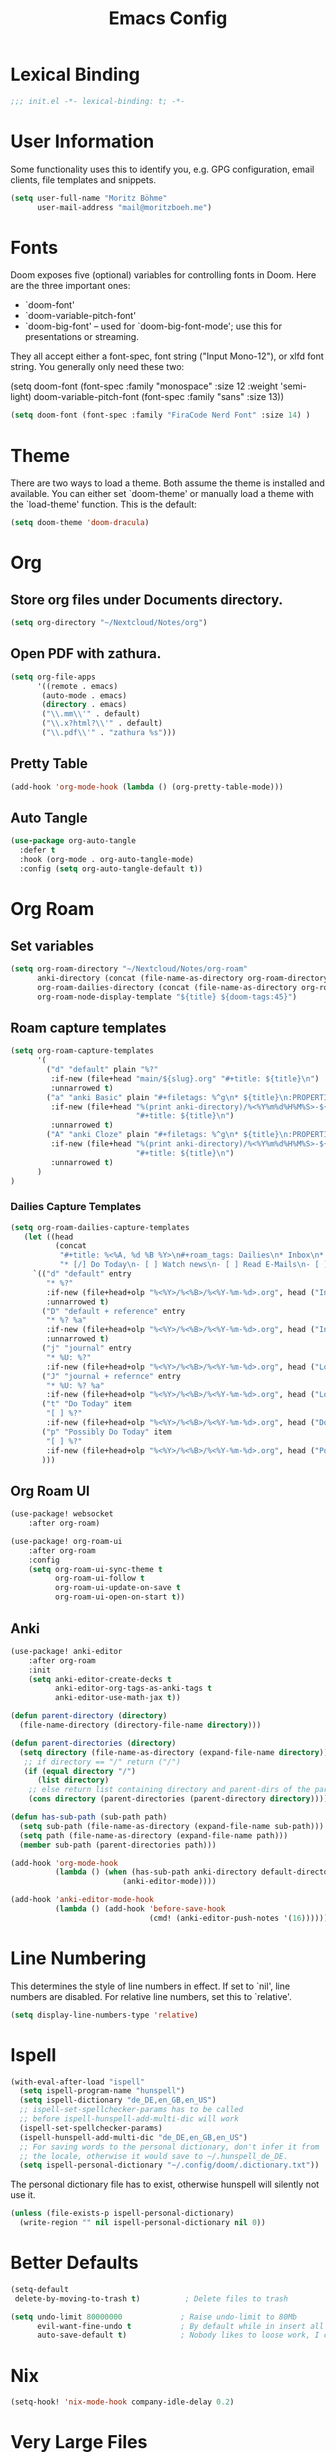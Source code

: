 #+TITLE: Emacs Config
#+STARTUP: showeverything

* Table of contents :TOC_3:noexport:
- [[#lexical-binding][Lexical Binding]]
- [[#user-information][User Information]]
- [[#fonts][Fonts]]
- [[#theme][Theme]]
- [[#org][Org]]
  - [[#store-org-files-under-documents-directory][Store org files under Documents directory.]]
  - [[#open-pdf-with-zathura][Open PDF with zathura.]]
  - [[#pretty-table][Pretty Table]]
  - [[#auto-tangle][Auto Tangle]]
- [[#org-roam][Org Roam]]
  - [[#set-variables][Set variables]]
  - [[#roam-capture-templates][Roam capture templates]]
    - [[#dailies-capture-templates][Dailies Capture Templates]]
  - [[#org-roam-ui][Org Roam UI]]
  - [[#anki][Anki]]
- [[#line-numbering][Line Numbering]]
- [[#ispell][Ispell]]
- [[#better-defaults][Better Defaults]]
- [[#nix][Nix]]
- [[#very-large-files][Very Large Files]]
- [[#email][Email]]
- [[#key-mapping][Key Mapping]]
  - [[#avy][Avy]]
  - [[#zen-mode][Zen mode]]
  - [[#org-tree-slide][Org Tree Slide]]

* Lexical Binding
#+BEGIN_SRC emacs-lisp
;;; init.el -*- lexical-binding: t; -*-
#+END_SRC

* User Information
Some functionality uses this to identify you, e.g. GPG configuration, email clients, file templates and snippets.
#+BEGIN_SRC emacs-lisp
(setq user-full-name "Moritz Böhme"
      user-mail-address "mail@moritzboeh.me")
#+END_SRC

* Fonts
Doom exposes five (optional) variables for controlling fonts in Doom. Here are the three important ones:
+ `doom-font'
+ `doom-variable-pitch-font'
+ `doom-big-font' -- used for `doom-big-font-mode'; use this for presentations or streaming.
They all accept either a font-spec, font string ("Input Mono-12"), or xlfd font string. You generally only need these two:
#+BEGIN_EXAMPLE emacs-lisp
(setq doom-font (font-spec :family "monospace" :size 12 :weight 'semi-light)
       doom-variable-pitch-font (font-spec :family "sans" :size 13))
#+END_EXAMPLE

#+BEGIN_SRC emacs-lisp
(setq doom-font (font-spec :family "FiraCode Nerd Font" :size 14) )
#+END_SRC

* Theme
There are two ways to load a theme. Both assume the theme is installed and available. You can either set `doom-theme' or manually load a theme with the `load-theme' function. This is the default:
#+BEGIN_SRC emacs-lisp
(setq doom-theme 'doom-dracula)
#+END_SRC

* Org
** Store org files under Documents directory.
#+BEGIN_SRC emacs-lisp
(setq org-directory "~/Nextcloud/Notes/org")
#+END_SRC

** Open PDF with zathura.
#+BEGIN_SRC emacs-lisp
(setq org-file-apps
      '((remote . emacs)
       (auto-mode . emacs)
       (directory . emacs)
       ("\\.mm\\'" . default)
       ("\\.x?html?\\'" . default)
       ("\\.pdf\\'" . "zathura %s")))
#+END_SRC

** Pretty Table
#+BEGIN_SRC emacs-lisp
(add-hook 'org-mode-hook (lambda () (org-pretty-table-mode)))
#+END_SRC
** Auto Tangle
#+begin_src emacs-lisp
(use-package org-auto-tangle
  :defer t
  :hook (org-mode . org-auto-tangle-mode)
  :config (setq org-auto-tangle-default t))
#+end_src

* Org Roam
** Set variables
#+begin_src emacs-lisp
(setq org-roam-directory "~/Nextcloud/Notes/org-roam"
      anki-directory (concat (file-name-as-directory org-roam-directory) "anki")
      org-roam-dailies-directory (concat (file-name-as-directory org-roam-directory) "daily")
      org-roam-node-display-template "${title} ${doom-tags:45}")
#+end_src

** Roam capture templates
#+BEGIN_SRC emacs-lisp
(setq org-roam-capture-templates
      '(
        ("d" "default" plain "%?"
         :if-new (file+head "main/${slug}.org" "#+title: ${title}\n")
         :unnarrowed t)
        ("a" "anki Basic" plain "#+filetags: %^g\n* ${title}\n:PROPERTIES:\n:ANKI_NOTE_TYPE: Basic\n:ANKI_DECK: Mega\n:END:\n** Front\n%^{Short Description}\n** Back\n%?"
         :if-new (file+head "%(print anki-directory)/%<%Y%m%d%H%M%S>-${slug}.org"
                            "#+title: ${title}\n")
         :unnarrowed t)
        ("A" "anki Cloze" plain "#+filetags: %^g\n* ${title}\n:PROPERTIES:\n:ANKI_NOTE_TYPE: Cloze\n:ANKI_DECK: Mega\n:END:\n** Text\n%?"
         :if-new (file+head "%(print anki-directory)/%<%Y%m%d%H%M%S>-${slug}.org"
                            "#+title: ${title}\n")
         :unnarrowed t)
      )
)
#+END_SRC

*** Dailies Capture Templates
#+begin_src emacs-lisp
(setq org-roam-dailies-capture-templates
   (let ((head
          (concat
           "#+title: %<%A, %d %B %Y>\n#+roam_tags: Dailies\n* Inbox\n* Log\n"
           "* [/] Do Today\n- [ ] Watch news\n- [ ] Read E-Mails\n- [ ] Flashcards\n* [/] Possibly Do Today\n")))
     `(("d" "default" entry
        "* %?"
        :if-new (file+head+olp "%<%Y>/%<%B>/%<%Y-%m-%d>.org", head ("Inbox"))
        :unnarrowed t)
       ("D" "default + reference" entry
        "* %? %a"
        :if-new (file+head+olp "%<%Y>/%<%B>/%<%Y-%m-%d>.org", head ("Inbox"))
        :unnarrowed t)
       ("j" "journal" entry
        "* %U: %?"
        :if-new (file+head+olp "%<%Y>/%<%B>/%<%Y-%m-%d>.org", head ("Log")))
       ("J" "journal + refernce" entry
        "* %U: %? %a"
        :if-new (file+head+olp "%<%Y>/%<%B>/%<%Y-%m-%d>.org", head ("Log")))
       ("t" "Do Today" item
        "[ ] %?"
        :if-new (file+head+olp "%<%Y>/%<%B>/%<%Y-%m-%d>.org", head ("Do Today")))
       ("p" "Possibly Do Today" item
        "[ ] %?"
        :if-new (file+head+olp "%<%Y>/%<%B>/%<%Y-%m-%d>.org", head ("Possibly Do Today")))
       )))
#+end_src

** Org Roam UI
#+BEGIN_SRC emacs-lisp
(use-package! websocket
    :after org-roam)

(use-package! org-roam-ui
    :after org-roam
    :config
    (setq org-roam-ui-sync-theme t
          org-roam-ui-follow t
          org-roam-ui-update-on-save t
          org-roam-ui-open-on-start t))
#+END_SRC

** Anki
#+begin_src emacs-lisp
(use-package! anki-editor
    :after org-roam
    :init
    (setq anki-editor-create-decks t
          anki-editor-org-tags-as-anki-tags t
          anki-editor-use-math-jax t))

(defun parent-directory (directory)
  (file-name-directory (directory-file-name directory)))

(defun parent-directories (directory)
  (setq directory (file-name-as-directory (expand-file-name directory)))
   ;; if directory == "/" return ("/")
   (if (equal directory "/")
      (list directory)
    ;; else return list containing directory and parent-dirs of the parent directory
    (cons directory (parent-directories (parent-directory directory)))))

(defun has-sub-path (sub-path path)
  (setq sub-path (file-name-as-directory (expand-file-name sub-path)))
  (setq path (file-name-as-directory (expand-file-name path)))
  (member sub-path (parent-directories path)))

(add-hook 'org-mode-hook
          (lambda () (when (has-sub-path anki-directory default-directory)
                         (anki-editor-mode))))

(add-hook 'anki-editor-mode-hook
          (lambda () (add-hook 'before-save-hook
                               (cmd! (anki-editor-push-notes '(16))))))

#+end_src

* Line Numbering
This determines the style of line numbers in effect. If set to `nil', line numbers are disabled. For relative line numbers, set this to `relative'.
#+BEGIN_SRC emacs-lisp
(setq display-line-numbers-type 'relative)
#+END_SRC

* Ispell
#+BEGIN_SRC emacs-lisp
(with-eval-after-load "ispell"
  (setq ispell-program-name "hunspell")
  (setq ispell-dictionary "de_DE,en_GB,en_US")
  ;; ispell-set-spellchecker-params has to be called
  ;; before ispell-hunspell-add-multi-dic will work
  (ispell-set-spellchecker-params)
  (ispell-hunspell-add-multi-dic "de_DE,en_GB,en_US")
  ;; For saving words to the personal dictionary, don't infer it from
  ;; the locale, otherwise it would save to ~/.hunspell_de_DE.
  (setq ispell-personal-dictionary "~/.config/doom/.dictionary.txt"))
#+END_SRC

The personal dictionary file has to exist, otherwise hunspell will silently not use it.
#+BEGIN_SRC emacs-lisp
(unless (file-exists-p ispell-personal-dictionary)
  (write-region "" nil ispell-personal-dictionary nil 0))
#+END_SRC

* Better Defaults
#+BEGIN_SRC emacs-lisp
(setq-default
 delete-by-moving-to-trash t)          ; Delete files to trash

(setq undo-limit 80000000             ; Raise undo-limit to 80Mb
      evil-want-fine-undo t           ; By default while in insert all changes are one big blob. Be more granular
      auto-save-default t)            ; Nobody likes to loose work, I certainly don't
#+END_SRC

* Nix
#+begin_src emacs-lisp
(setq-hook! 'nix-mode-hook company-idle-delay 0.2)
#+end_src

* Very Large Files
#+BEGIN_SRC emacs-lisp
(use-package! vlf-setup
  :defer-incrementally vlf-tune vlf-base vlf-write vlf-search vlf-occur vlf-follow vlf-ediff vlf)
#+END_SRC

* Email
Mu4e configuration.
#+begin_src emacs-lisp
(after! mu4e
  (setq sendmail-program (executable-find "msmtp")
        send-mail-function #'smtpmail-send-it
        message-sendmail-f-is-evil t
        message-sendmail-extra-arguments '("--read-envelope-from")
        message-send-mail-function #'message-send-mail-with-sendmail))
(set-email-account! "default"
  '((mu4e-sent-folder       . "/Sent")
    (mu4e-drafts-folder     . "/Drafts")
    (mu4e-trash-folder      . "/Trash")
    (mu4e-refile-folder     . "/All Mail")
    (smtpmail-smtp-user     . "mail@moritzboeh.me"))
  t)
(setq! mu4e-maildir-shortcuts
       '(
         (:maildir "/Inbox" :key ?i)
         (:maildir "/Archive" :key ?a)
         (:maildir "/Drafts" :key ?d)
         ))
#+end_src

* Key Mapping
** Avy
#+BEGIN_SRC emacs-lisp
(map! :n "g s s" 'evil-avy-goto-char-timer)
#+END_SRC
** Zen mode
#+BEGIN_SRC emacs-lisp
(map! :leader
      :desc "Zen mode (fullscreen)"
      "t z" '+zen/toggle-fullscreen
      "t Z" nil)
#+END_SRC
** Org Tree Slide
#+BEGIN_SRC emacs-lisp
(with-eval-after-load "org-tree-slide"
  (define-key org-tree-slide-mode-map (kbd "<f9>") 'org-tree-slide-move-previous-tree)
  (define-key org-tree-slide-mode-map (kbd "<f10>") 'org-tree-slide-move-next-tree)
  )
#+END_SRC
